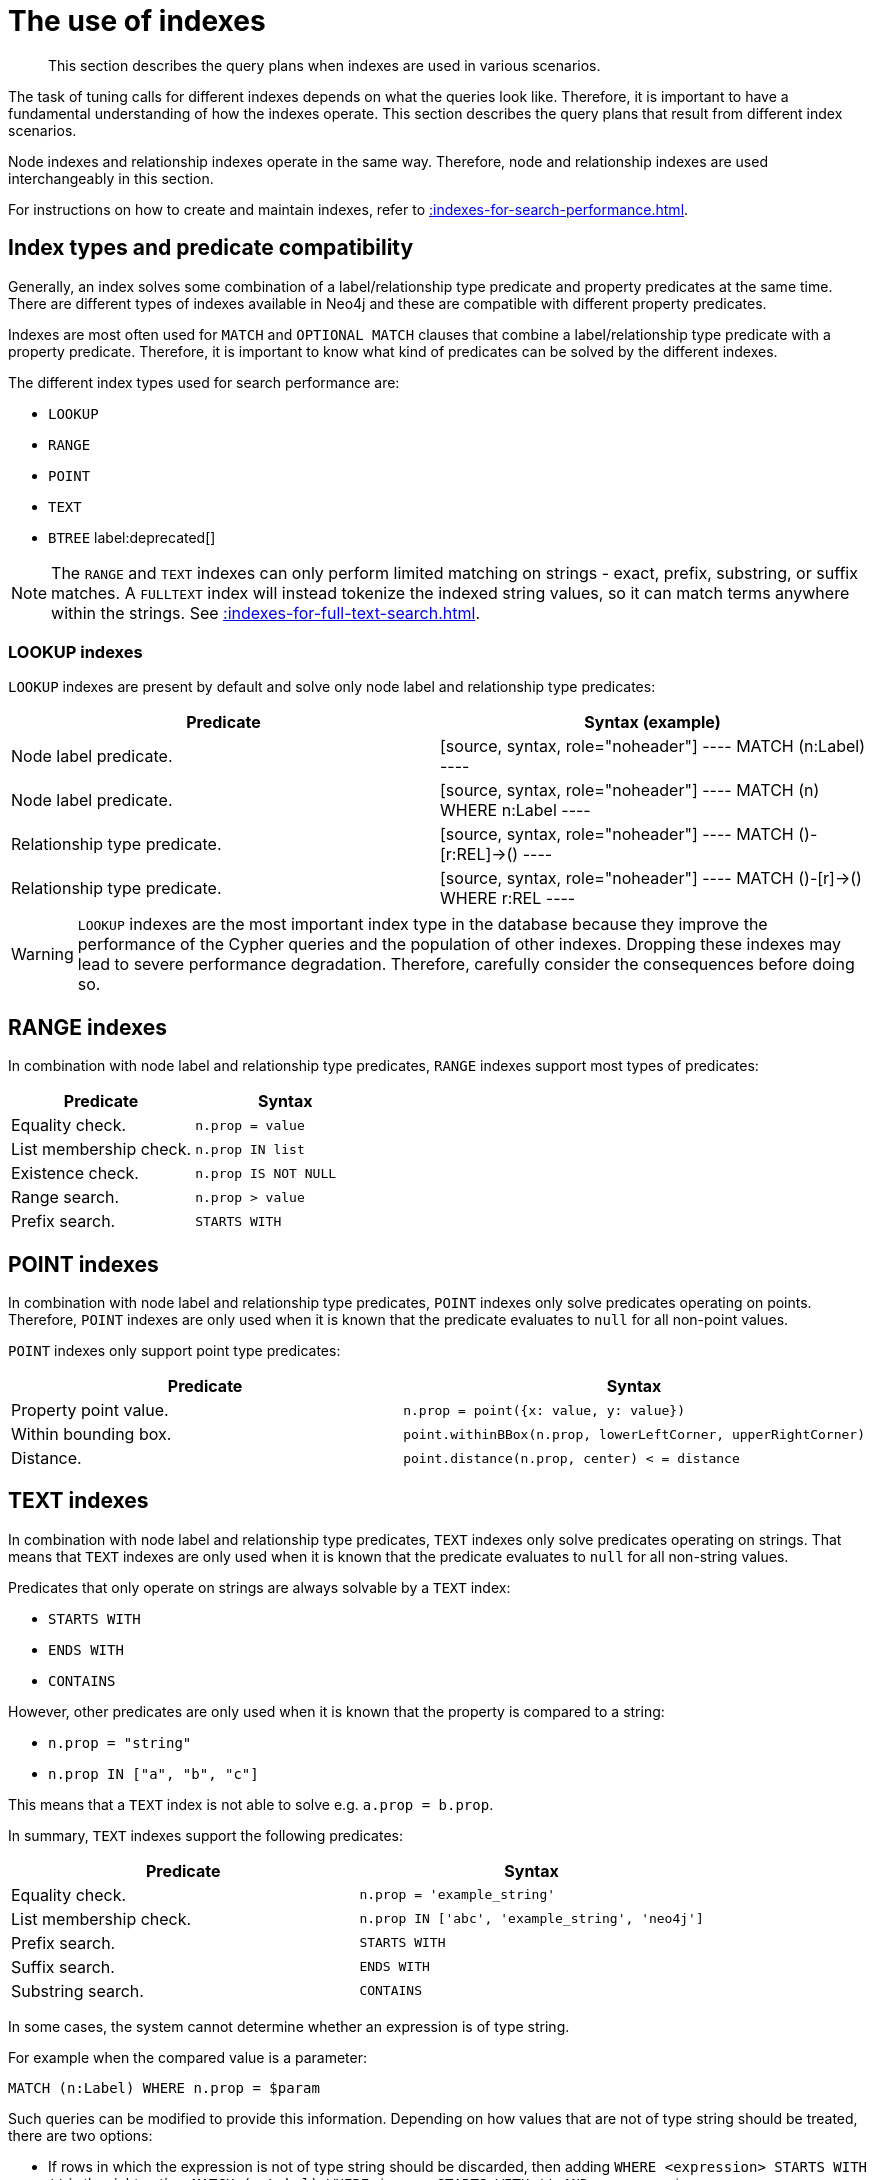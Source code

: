 :description: The query plans when indexes are used in various scenarios.

[[query-tuning-indexes]]
= The use of indexes

[abstract]
--
This section describes the query plans when indexes are used in various scenarios.
--

The task of tuning calls for different indexes depends on what the queries look like.
Therefore, it is important to have a fundamental understanding of how the indexes operate.
This section describes the query plans that result from different index scenarios.

Node indexes and relationship indexes operate in the same way.
Therefore, node and relationship indexes are used interchangeably in this section.

For instructions on how to create and maintain indexes, refer to xref::indexes-for-search-performance.adoc[].


== Index types and predicate compatibility

Generally, an index solves some combination of a label/relationship type predicate and property predicates at the same time.
There are different types of indexes available in Neo4j and these are compatible with different property predicates.

Indexes are most often used for `MATCH` and `OPTIONAL MATCH` clauses that combine a label/relationship type predicate with a property predicate.
Therefore, it is important to know what kind of predicates can be solved by the different indexes.

The different index types used for search performance are:

* `LOOKUP`
* `RANGE`
* `POINT`
* `TEXT`
* `BTREE` label:deprecated[]

[NOTE]
====
The `RANGE` and `TEXT` indexes can only perform limited matching on strings - exact, prefix, substring, or suffix matches.
A `FULLTEXT` index will instead tokenize the indexed string values, so it can match terms anywhere within the strings.
See xref::indexes-for-full-text-search.adoc[].
====


=== LOOKUP indexes

`LOOKUP` indexes are present by default and solve only node label and relationship type predicates:

[cols="2", options="header"]
|===
| Predicate | Syntax (example)

| Node label predicate.
|
[source, syntax, role="noheader"]
----
MATCH (n:Label)
----

| Node label predicate.
|
[source, syntax, role="noheader"]
----
MATCH (n)
WHERE n:Label
----

| Relationship type predicate.
|
[source, syntax, role="noheader"]
----
MATCH ()-[r:REL]->()
----

| Relationship type predicate.
|
[source, syntax, role="noheader"]
----
MATCH ()-[r]->()
WHERE r:REL
----

|===

[WARNING]
====
`LOOKUP` indexes are the most important index type in the database because they improve the performance of the Cypher queries and the population of other indexes.
Dropping these indexes may lead to severe performance degradation.
Therefore, carefully consider the consequences before doing so.
====


== RANGE indexes

In combination with node label and relationship type predicates, `RANGE` indexes support most types of predicates:

[cols="2", options="header"]
|===

| Predicate | Syntax

| Equality check.
a|
[source, syntax, role="noheader"]
----
n.prop = value
----

| List membership check.
a|
[source, syntax, role="noheader"]
----
n.prop IN list
----

| Existence check.
a|
[source, syntax, role="noheader"]
----
n.prop IS NOT NULL
----

| Range search.
a|
[source, syntax, role="noheader"]
----
n.prop > value
----

| Prefix search.
a|
[source, syntax, role="noheader"]
----
STARTS WITH
----

|===


== POINT indexes

In combination with node label and relationship type predicates, `POINT` indexes only solve predicates operating on points.
Therefore, `POINT` indexes are only used when it is known that the predicate evaluates to `null` for all non-point values.

`POINT` indexes only support point type predicates:

[cols="2", options="header"]
|===
| Predicate | Syntax

| Property point value.
a|
[source, syntax, role="noheader"]
----
n.prop = point({x: value, y: value})
----

| Within bounding box.
a|
[source, syntax, role="noheader"]
----
point.withinBBox(n.prop, lowerLeftCorner, upperRightCorner)
----

| Distance.
a|
[source, syntax, role="noheader"]
----
point.distance(n.prop, center) < = distance
----

|===


== TEXT indexes

In combination with node label and relationship type predicates, `TEXT` indexes only solve predicates operating on strings.
That means that `TEXT` indexes are only used when it is known that the predicate evaluates to `null` for all non-string values.

Predicates that only operate on strings are always solvable by a `TEXT` index:

* `STARTS WITH`
* `ENDS WITH`
* `CONTAINS`

However, other predicates are only used when it is known that the property is compared to a string:

* `n.prop = "string"`
* `n.prop IN ["a", "b", "c"]`

This means that a `TEXT` index is not able to solve e.g. `a.prop = b.prop`.

In summary, `TEXT` indexes support the following predicates:

[cols="2", options="header"]
|===
| Predicate | Syntax

| Equality check.
a|
[source, syntax, role="noheader"]
----
n.prop = 'example_string'
----

| List membership check.
a|
[source, syntax, role="noheader"]
----
n.prop IN ['abc', 'example_string', 'neo4j']
----

| Prefix search.
a|
[source, syntax, role="noheader"]
----
STARTS WITH
----

| Suffix search.
a|
[source, syntax, role="noheader"]
----
ENDS WITH
----

| Substring search.
a|
[source, syntax, role="noheader"]
----
CONTAINS
----

|===

In some cases, the system cannot determine whether an expression is of type string.

For example when the compared value is a parameter:
[source, cypher, role="noheader"]
----
MATCH (n:Label) WHERE n.prop = $param
----

Such queries can be modified to provide this information.
Depending on how values that are not of type string should be treated, there are two options:

* If rows in which the expression is not of type string should be discarded, then adding `WHERE <expression> STARTS WITH ''` is the right option:
`MATCH (n:Label) WHERE $param STARTS WITH '' AND n.prop = $param`
* If expressions which are not of type string should be converted to string, then wrapping these in `toString(<expression>)` is the right choice:
`MATCH (n:Label) WHERE n.prop = toString($param)`


== Index preference

When multiple indexes are available and able to solve a predicate, there is an order defined that decides which index to use.

It is defined as such:

* `TEXT` indexes are used over `RANGE` and `POINT` indexes for `CONTAINS` and `ENDS WITH`.
* `POINT` indexes are used over `RANGE` and `TEXT` indexes for distance and within a bounding box.
* `RANGE` indexes are preferred over `TEXT` and `POINT` indexes in all other cases.

`LOOKUP` indexes are not defined in this order since they never solve the same set of predicates as the other indexes.

*Examples:*

* xref::query-tuning/indexes.adoc#administration-indexes-node-label-lookup-index-example[]
* xref::query-tuning/indexes.adoc#administration-indexes-relationship-type-lookup-index-example[]
* xref::query-tuning/indexes.adoc#administration-indexes-node-range-index-example[]
* xref::query-tuning/indexes.adoc#administration-indexes-relationship-range-index-example[]
* xref::query-tuning/indexes.adoc#administration-indexes-node-text-index-example[]
* xref::query-tuning/indexes.adoc#administration-indexes-relationship-text-index-example[]
* xref::query-tuning/indexes.adoc#administration-indexes-multiple-available-index-types[]
* xref::query-tuning/indexes.adoc#administration-indexes-equality-check-using-where-single-property-index[]
* xref::query-tuning/indexes.adoc#administration-indexes-equality-check-using-where-composite-index[]
* xref::query-tuning/indexes.adoc#administration-indexes-range-comparisons-using-where-single-property-index[]
* xref::query-tuning/indexes.adoc#administration-indexes-range-comparisons-using-where-composite-index[]
* xref::query-tuning/indexes.adoc#administration-indexes-multiple-range-comparisons-using-where-single-property-index[]
* xref::query-tuning/indexes.adoc#administration-indexes-multiple-range-comparisons-using-where-composite-index[]
* xref::query-tuning/indexes.adoc#administration-indexes-list-membership-check-using-in-single-property-index[]
* xref::query-tuning/indexes.adoc#administration-indexes-list-membership-check-using-in-composite-index[]
* xref::query-tuning/indexes.adoc#administration-indexes-prefix-search-using-starts-with-single-property-index[]
* xref::query-tuning/indexes.adoc#administration-indexes-prefix-search-using-starts-with-composite-index[]
* xref::query-tuning/indexes.adoc#administration-indexes-suffix-search-using-ends-with-single-property-index[]
* xref::query-tuning/indexes.adoc#administration-indexes-suffix-search-using-ends-with-composite-index[]
* xref::query-tuning/indexes.adoc#administration-indexes-substring-search-using-contains-single-property-index[]
* xref::query-tuning/indexes.adoc#administration-indexes-substring-search-using-contains-composite-index[]
* xref::query-tuning/indexes.adoc#administration-indexes-existence-check-using-is-not-null-single-property-index[]
* xref::query-tuning/indexes.adoc#administration-indexes-existence-check-using-is-not-null-composite-index[]
* xref::query-tuning/indexes.adoc#administration-indexes-spatial-distance-searches-single-property-index[]
* xref::query-tuning/indexes.adoc#administration-indexes-spatial-bounding-box-searches-single-property-index[]


[discrete]
[[administration-indexes-node-label-lookup-index-example]]
=== Node label LOOKUP index example

In the example below, a node `LOOKUP` index is available.

////
CREATE LOOKUP INDEX node_label_lookup_index FOR (n) ON EACH labels(n)
////

.Query
[source, cypher]
----
MATCH (person:Person)
RETURN person
----

.Query Plan
[source, query plan, subs="attributes+", role="noheader"]
----
Planner COST

Runtime PIPELINED

Runtime version {neo4j-version-minor}

Batch size 128

+------------------+---------------+----------------+------+---------+----------------+------------------------+-----------+---------------------+
| Operator         | Details       | Estimated Rows | Rows | DB Hits | Memory (Bytes) | Page Cache Hits/Misses | Time (ms) | Pipeline            |
+------------------+---------------+----------------+------+---------+----------------+------------------------+-----------+---------------------+
| +ProduceResults  | person        |             42 |   42 |       0 |                |                        |           |                     |
| |                +---------------+----------------+------+---------+----------------+                        |           |                     |
| +NodeByLabelScan | person:Person |             42 |   42 |      43 |            120 |                    2/1 |     0.565 | Fused in Pipeline 0 |
+------------------+---------------+----------------+------+---------+----------------+------------------------+-----------+---------------------+

Total database accesses: 43, total allocated memory: 184
----


[discrete]
[[administration-indexes-relationship-type-lookup-index-example]]
=== Relationship type LOOKUP index example

In the example below, a relationship `LOOKUP` index is available.

////
CREATE LOOKUP INDEX rel_type_lookup_index FOR ()-[r]-() ON EACH type(r)
////

.Query
[source, cypher]
----
MATCH ()-[r:KNOWS]->()
RETURN r
----

.Query Plan
[source, query plan, subs="attributes+", role="noheader"]
----
Planner COST

Runtime PIPELINED

Runtime version {neo4j-version-minor}

Batch size 128

+-------------------------------+------------------------------+----------------+------+---------+----------------+------------------------+-----------+---------------------+
| Operator                      | Details                      | Estimated Rows | Rows | DB Hits | Memory (Bytes) | Page Cache Hits/Misses | Time (ms) | Pipeline            |
+-------------------------------+------------------------------+----------------+------+---------+----------------+------------------------+-----------+---------------------+
| +ProduceResults               | r                            |             22 |   22 |       0 |                |                        |           |                     |
| |                             +------------------------------+----------------+------+---------+----------------+                        |           |                     |
| +DirectedRelationshipTypeScan | (anon_0)-[r:KNOWS]->(anon_1) |             22 |   22 |      23 |            120 |                    3/1 |     0.915 | Fused in Pipeline 0 |
+-------------------------------+------------------------------+----------------+------+---------+----------------+------------------------+-----------+---------------------+

Total database accesses: 23, total allocated memory: 184
----


[discrete]
[[administration-indexes-node-range-index-example]]
=== Node RANGE index example

In the example below, a `Person(firstname)` node `RANGE` index is available.

////
CREATE RANGE INDEX node_range_index_name FOR (n:Person) ON (n.firstname)
////

.Query
[source,cypher]
----
MATCH (person:Person {firstname: 'Andy'})
RETURN person
----

.Query Plan
[source, query plan, subs="attributes+", role="noheader"]
----
Planner COST

Runtime PIPELINED

Runtime version {neo4j-version-minor}

Batch size 128

+-----------------+----------------------------------------------------------------------+----------------+------+---------+----------------+------------------------+-----------+---------------------+
| Operator        | Details                                                              | Estimated Rows | Rows | DB Hits | Memory (Bytes) | Page Cache Hits/Misses | Time (ms) | Pipeline            |
+-----------------+----------------------------------------------------------------------+----------------+------+---------+----------------+------------------------+-----------+---------------------+
| +ProduceResults | person                                                               |              1 |    1 |       0 |                |                        |           |                     |
| |               +----------------------------------------------------------------------+----------------+------+---------+----------------+                        |           |                     |
| +NodeIndexSeek  | RANGE INDEX person:Person(firstname) WHERE firstname = $autostring_0 |              1 |    1 |       2 |            120 |                    2/1 |     0.635 | Fused in Pipeline 0 |
+-----------------+----------------------------------------------------------------------+----------------+------+---------+----------------+------------------------+-----------+---------------------+

Total database accesses: 2, total allocated memory: 184
----


[discrete]
[[administration-indexes-relationship-btree-index-example]]
=== Relationship RANGE index

In this example, a `KNOWS(since)` relationship `RANGE` index is available.

////
CREATE RANGE INDEX rel_range_index_name FOR ()-[r:KNOWS]-() ON (r.since)
////

.Query
[source, cypher, indent=0]
----
MATCH (person)-[relationship:KNOWS {since: 1992}]->(friend)
RETURN person, friend
----

.Query Plan
[source, query plan, subs="attributes+", role="noheader"]
----
Planner COST

Runtime PIPELINED

Runtime version {neo4j-version-minor}

Batch size 128

+--------------------------------+-------------------------------------------------------------------------------------+----------------+------+---------+----------------+------------------------+-----------+---------------------+
| Operator                       | Details                                                                             | Estimated Rows | Rows | DB Hits | Memory (Bytes) | Page Cache Hits/Misses | Time (ms) | Pipeline            |
+--------------------------------+-------------------------------------------------------------------------------------+----------------+------+---------+----------------+------------------------+-----------+---------------------+
| +ProduceResults                | person, friend                                                                      |              1 |    1 |       0 |                |                        |           |                     |
| |                              +-------------------------------------------------------------------------------------+----------------+------+---------+----------------+                        |           |                     |
| +DirectedRelationshipIndexSeek | RANGE INDEX (person)-[relationship:KNOWS(since)]->(friend) WHERE since = $autoint_0 |              1 |    1 |       2 |            120 |                    2/1 |     0.413 | Fused in Pipeline 0 |
+--------------------------------+-------------------------------------------------------------------------------------+----------------+------+---------+----------------+------------------------+-----------+---------------------+

Total database accesses: 2, total allocated memory: 184
----

[discrete]
[[administration-indexes-node-text-index-example]]
=== Node TEXT index

In the example below, a `Person(surname)` node `TEXT` index is available.

.Query
[source, cypher, indent=0]
----
MATCH (person:Person {surname: 'Smith'})
RETURN person
----

.Query Plan
[source, query plan, subs="attributes+", role="noheader"]
----
Planner COST

Runtime PIPELINED

Runtime version {neo4j-version-minor}

Batch size 128

+-----------------+-----------------------------------------------------------------+----------------+------+---------+----------------+------------------------+-----------+---------------------+
| Operator        | Details                                                         | Estimated Rows | Rows | DB Hits | Memory (Bytes) | Page Cache Hits/Misses | Time (ms) | Pipeline            |
+-----------------+-----------------------------------------------------------------+----------------+------+---------+----------------+------------------------+-----------+---------------------+
| +ProduceResults | person                                                          |              1 |    1 |       0 |                |                        |           |                     |
| |               +-----------------------------------------------------------------+----------------+------+---------+----------------+                        |           |                     |
| +NodeIndexSeek  | TEXT INDEX person:Person(surname) WHERE surname = $autostring_0 |              1 |    1 |       2 |            120 |                    2/0 |     0.446 | Fused in Pipeline 0 |
+-----------------+-----------------------------------------------------------------+----------------+------+---------+----------------+------------------------+-----------+---------------------+

Total database accesses: 2, total allocated memory: 184
----


[discrete]
[[administration-indexes-relationship-text-index-example]]
=== Relationship TEXT index

In this example, a `KNOWS(lastMetLocation)` relationship `TEXT` index is available.

.Query
[source, cypher, indent=0]
----
MATCH (person)-[relationship:KNOWS {metIn: 'Malmo'} ]->(friend)
RETURN person, friend
----

.Query Plan
[source, query plan, subs="attributes+", role="noheader"]
----
Planner COST

Runtime PIPELINED

Runtime version {neo4j-version-minor}

Batch size 128

+--------------------------------+---------------------------------------------------------------------------------------+----------------+------+---------+----------------+------------------------+-----------+---------------------+
| Operator                       | Details                                                                               | Estimated Rows | Rows | DB Hits | Memory (Bytes) | Page Cache Hits/Misses | Time (ms) | Pipeline            |
+--------------------------------+---------------------------------------------------------------------------------------+----------------+------+---------+----------------+------------------------+-----------+---------------------+
| +ProduceResults                | person, friend                                                                        |              1 |    1 |       0 |                |                        |           |                     |
| |                              +---------------------------------------------------------------------------------------+----------------+------+---------+----------------+                        |           |                     |
| +DirectedRelationshipIndexSeek | TEXT INDEX (person)-[relationship:KNOWS(metIn)]->(friend) WHERE metIn = $autostring_0 |              1 |    1 |       2 |            120 |                    2/0 |     0.691 | Fused in Pipeline 0 |
+--------------------------------+---------------------------------------------------------------------------------------+----------------+------+---------+----------------+------------------------+-----------+---------------------+

Total database accesses: 2, total allocated memory: 184
----


[discrete]
[[administration-indexes-multiple-available-index-types]]
=== Multiple available index types

In the example below, both a `Person(middlename)` node `TEXT` index and a `Person(middlename)` node `RANGE` index are available.
The `RANGE` node index is chosen.

.Query
[source, cypher, indent=0]
----
MATCH (person:Person {middlename: 'Ron'})
RETURN person
----

.Query Plan
[source, query plan, subs="attributes+", role="noheader"]
----
Planner COST

Runtime PIPELINED

Runtime version {neo4j-version-minor}

Batch size 128

+-----------------+------------------------------------------------------------------------+----------------+------+---------+----------------+------------------------+-----------+---------------------+
| Operator        | Details                                                                | Estimated Rows | Rows | DB Hits | Memory (Bytes) | Page Cache Hits/Misses | Time (ms) | Pipeline            |
+-----------------+------------------------------------------------------------------------+----------------+------+---------+----------------+------------------------+-----------+---------------------+
| +ProduceResults | person                                                                 |              1 |    1 |       0 |                |                        |           |                     |
| |               +------------------------------------------------------------------------+----------------+------+---------+----------------+                        |           |                     |
| +NodeIndexSeek  | RANGE INDEX person:Person(middlename) WHERE middlename = $autostring_0 |              1 |    1 |       2 |            120 |                    2/1 |     0.423 | Fused in Pipeline 0 |
+-----------------+------------------------------------------------------------------------+----------------+------+---------+----------------+------------------------+-----------+---------------------+

Total database accesses: 2, total allocated memory: 184
----


[discrete]
[[administration-indexes-equality-check-using-where-single-property-index]]
=== Equality check using `WHERE` (single-property index)

A query containing equality comparisons of a single indexed property in the `WHERE` clause is backed automatically by the index.
It is also possible for a query with multiple `OR` predicates to use multiple indexes, if indexes exist on the properties.
For example, if indexes exist on both `:Label(p1)` and `:Label(p2)`, `MATCH (n:Label) WHERE n.p1 = 1 OR n.p2 = 2 RETURN n` will use both indexes.


.Query
[source, query plan, subs="attributes+", role="noheader"]
----
MATCH (person:Person)
WHERE person.firstname = 'Andy'
RETURN person
----

.Query Plan
[source, query plan, subs="attributes+", role="noheader"]
----
Planner COST

Runtime PIPELINED

Runtime version {neo4j-version-minor}

Batch size 128

+-----------------+----------------------------------------------------------------------+----------------+------+---------+----------------+------------------------+-----------+---------------------+
| Operator        | Details                                                              | Estimated Rows | Rows | DB Hits | Memory (Bytes) | Page Cache Hits/Misses | Time (ms) | Pipeline            |
+-----------------+----------------------------------------------------------------------+----------------+------+---------+----------------+------------------------+-----------+---------------------+
| +ProduceResults | person                                                               |              1 |    1 |       0 |                |                        |           |                     |
| |               +----------------------------------------------------------------------+----------------+------+---------+----------------+                        |           |                     |
| +NodeIndexSeek  | RANGE INDEX person:Person(firstname) WHERE firstname = $autostring_0 |              1 |    1 |       2 |            120 |                    2/1 |     0.292 | Fused in Pipeline 0 |
+-----------------+----------------------------------------------------------------------+----------------+------+---------+----------------+------------------------+-----------+---------------------+

Total database accesses: 2, total allocated memory: 184
----


[discrete]
[[administration-indexes-equality-check-using-where-composite-index]]
=== Equality check using `WHERE` (composite index)

A query containing equality comparisons for all the properties of a composite index will automatically be backed by the same index.
However, the query does not need to have equality on all properties.
It can have ranges and existence predicates as well.
But in these cases rewrites might happen depending on which properties have which predicates, see xref::indexes-for-search-performance.adoc#administration-indexes-single-vs-composite-index[composite index limitations].

////
CREATE RANGE INDEX node_index_name FOR (n:Person) ON (n.age, n.country)
CREATE (p0:`Person` {`age`:35, `country`:"UK", `firstname`:"John", `highScore`:54321, `middlename`:"Ron", `name`:"john", `surname`:"Smith"})
////

.Query
[source, cypher, indent=0]
----
MATCH (n:Person)
WHERE n.age = 35 AND n.country = 'UK'
RETURN n
----

However, the query `MATCH (n:Person) WHERE n.age = 35 RETURN n` will not be backed by the composite index, as the query does not contain a predicate on the `country` property.
It will only be backed by an index on the `Person` label and `age` property defined thus: `:Person(age)`; i.e. a single-property index.

// TODO: this should output a query plan

////
.Result
[source, result, role="noheader"]
----
+------------------------------------------------------------------------------------------------------------+
| n                                                                                                          |
+------------------------------------------------------------------------------------------------------------+
| Node[0]{country:"UK",highScore:54321,firstname:"John",surname:"Smith",name:"john",middlename:"Ron",age:35} |
+------------------------------------------------------------------------------------------------------------+
1 row
----
////

[discrete]
[[administration-indexes-range-comparisons-using-where-single-property-index]]
=== Range comparisons using `WHERE` (single-property index)

Single-property indexes are also automatically used for inequality (range) comparisons of an indexed property in the `WHERE` clause.

.Query
[source, cypher, indent=0]
----
MATCH (friend)<-[r:KNOWS]-(person)
WHERE r.since < 2011
RETURN friend, person
----

.Query Plan
[source, query plan, subs="attributes+", role="noheader"]
----
Planner COST

Runtime PIPELINED

Runtime version {neo4j-version-minor}

Batch size 128

+---------------------------------------+--------------------------------------------------------------------------+----------------+------+---------+----------------+------------------------+-----------+---------------------+
| Operator                              | Details                                                                  | Estimated Rows | Rows | DB Hits | Memory (Bytes) | Page Cache Hits/Misses | Time (ms) | Pipeline            |
+---------------------------------------+--------------------------------------------------------------------------+----------------+------+---------+----------------+------------------------+-----------+---------------------+
| +ProduceResults                       | friend, person                                                           |              1 |    1 |       0 |                |                        |           |                     |
| |                                     +--------------------------------------------------------------------------+----------------+------+---------+----------------+                        |           |                     |
| +DirectedRelationshipIndexSeekByRange | RANGE INDEX (person)-[r:KNOWS(since)]->(friend) WHERE since < $autoint_0 |              1 |    1 |       2 |            120 |                    2/1 |     0.943 | Fused in Pipeline 0 |
+---------------------------------------+--------------------------------------------------------------------------+----------------+------+---------+----------------+------------------------+-----------+---------------------+

Total database accesses: 2, total allocated memory: 184
----


[discrete]
[[administration-indexes-range-comparisons-using-where-composite-index]]
=== Range comparisons using `WHERE` (composite index)

Composite indexes are also automatically used for inequality (range) comparisons of indexed properties in the `WHERE` clause.
Equality or list membership check predicates may precede the range predicate.
However, predicates after the range predicate may be rewritten as an existence check predicate and a filter as described in xref::indexes-for-search-performance.adoc#administration-indexes-single-vs-composite-index[composite index limitations].

.Query
[source, cypher, indent=0]
----
MATCH ()-[r:KNOWS]-()
WHERE r.since < 2011 AND r.lastMet > 2019
RETURN r.since
----

.Query Plan
[source, query plan, subs="attributes+", role="noheader"]
----
Planner COST

Runtime PIPELINED

Runtime version {neo4j-version-minor}

Batch size 128

+----------------------------------+-----------------------------------------------------------------------------------------------------+----------------+------+---------+----------------+------------------------+-----------+---------------------+
| Operator                         | Details                                                                                             | Estimated Rows | Rows | DB Hits | Memory (Bytes) | Page Cache Hits/Misses | Time (ms) | Pipeline            |
+----------------------------------+-----------------------------------------------------------------------------------------------------+----------------+------+---------+----------------+------------------------+-----------+---------------------+
| +ProduceResults                  | `r.since`                                                                                           |              2 |    2 |       0 |                |                        |           |                     |
| |                                +-----------------------------------------------------------------------------------------------------+----------------+------+---------+----------------+                        |           |                     |
| +Projection                      | cache[r.since] AS `r.since`                                                                         |              2 |    2 |       0 |                |                        |           |                     |
| |                                +-----------------------------------------------------------------------------------------------------+----------------+------+---------+----------------+                        |           |                     |
| +Filter                          | cache[r.lastMet] > $autoint_1                                                                       |              2 |    2 |       0 |                |                        |           |                     |
| |                                +-----------------------------------------------------------------------------------------------------+----------------+------+---------+----------------+                        |           |                     |
| +UndirectedRelationshipIndexSeek | RANGE INDEX (anon_0)-[r:KNOWS(since, lastMet)]-(anon_1) WHERE since < $autoint_0 AND lastMet IS NOT |              2 |    2 |       2 |            120 |                    1/1 |     0.525 | Fused in Pipeline 0 |
|                                  | NULL, cache[r.since], cache[r.lastMet]                                                              |                |      |         |                |                        |           |                     |
+----------------------------------+-----------------------------------------------------------------------------------------------------+----------------+------+---------+----------------+------------------------+-----------+---------------------+

Total database accesses: 2, total allocated memory: 184
----


[discrete]
[[administration-indexes-multiple-range-comparisons-using-where-single-property-index]]
=== Multiple range comparisons using `WHERE` (single-property index)

When the `WHERE` clause contains multiple inequality (range) comparisons for the same property, these can be combined in a single index range seek.

.Query
[source, cypher, indent=0]
----
MATCH (person:Person)
WHERE 10000 < person.highScore < 20000
RETURN person
----

.Query Plan
[source, query plan, subs="attributes+", role="noheader"]
----
Planner COST

Runtime PIPELINED

Runtime version {neo4j-version-minor}

Batch size 128

+-----------------------+----------------------------------------------------------------------------------------------+----------------+------+---------+----------------+------------------------+-----------+---------------------+
| Operator              | Details                                                                                      | Estimated Rows | Rows | DB Hits | Memory (Bytes) | Page Cache Hits/Misses | Time (ms) | Pipeline            |
+-----------------------+----------------------------------------------------------------------------------------------+----------------+------+---------+----------------+------------------------+-----------+---------------------+
| +ProduceResults       | person                                                                                       |              1 |    1 |       0 |                |                        |           |                     |
| |                     +----------------------------------------------------------------------------------------------+----------------+------+---------+----------------+                        |           |                     |
| +NodeIndexSeekByRange | RANGE INDEX person:Person(highScore) WHERE highScore > $autoint_0 AND highScore < $autoint_1 |              1 |    1 |       2 |            120 |                    2/1 |     0.286 | Fused in Pipeline 0 |
+-----------------------+----------------------------------------------------------------------------------------------+----------------+------+---------+----------------+------------------------+-----------+---------------------+

Total database accesses: 2, total allocated memory: 184
----


[discrete]
[[administration-indexes-multiple-range-comparisons-using-where-composite-index]]
=== Multiple range comparisons using `WHERE` (composite index)

When the `WHERE` clause contains multiple inequality (range) comparisons for the same property, these can be combined in a single index range seek.
That single range seek created in the following query will then use the composite index `Person(highScore, name)` if it exists.

////
CREATE INDEX
FOR (p:Person) ON (p.highScore, p.name)

CREATE (:Person)
////

.Query
[source, cypher, indent=0]
----
MATCH (person:Person)
WHERE 10000 < person.highScore < 20000 AND person.name IS NOT NULL
RETURN person
----


.Query Plan
[source, query plan, subs="attributes+", role="noheader"]
----
Planner COST

Runtime PIPELINED

Runtime version {neo4j-version-minor}

Batch size 128

+-----------------+------------------------------------------------------------------------------------------------------+----------------+------+---------+----------------+------------------------+-----------+---------------------+
| Operator        | Details                                                                                              | Estimated Rows | Rows | DB Hits | Memory (Bytes) | Page Cache Hits/Misses | Time (ms) | Pipeline            |
+-----------------+------------------------------------------------------------------------------------------------------+----------------+------+---------+----------------+------------------------+-----------+---------------------+
| +ProduceResults | person                                                                                               |              1 |    1 |       0 |                |                        |           |                     |
| |               +------------------------------------------------------------------------------------------------------+----------------+------+---------+----------------+                        |           |                     |
| +NodeIndexSeek  | RANGE INDEX person:Person(highScore, name) WHERE highScore > $autoint_0 AND highScore < $autoint_1 A |              1 |    1 |       2 |            120 |                    2/1 |     4.498 | Fused in Pipeline 0 |
|                 | ND name IS NOT NULL                                                                                  |                |      |         |                |                        |           |                     |
+-----------------+------------------------------------------------------------------------------------------------------+----------------+------+---------+----------------+------------------------+-----------+---------------------+

Total database accesses: 2, total allocated memory: 184
----


[discrete]
[[administration-indexes-list-membership-check-using-in-single-property-index]]
=== List membership check using `IN` (single-property index)

The `IN` predicate on `r.since` in the following query will use the single-property index `KNOWS(lastMetIn)` if it exists.

.Query
[source, cypher, indent=0]
----
MATCH (person)-[r:KNOWS]->(friend)
WHERE r.lastMetIn IN ['Malmo', 'Stockholm']
RETURN person, friend
----

.Query Plan
[source, query plan, subs="attributes+", role="noheader"]
----
Planner COST

Runtime PIPELINED

Runtime version {neo4j-version-minor}

Batch size 128

+--------------------------------+------------------------------------------------------------------------------------+----------------+------+---------+----------------+------------------------+-----------+---------------------+
| Operator                       | Details                                                                            | Estimated Rows | Rows | DB Hits | Memory (Bytes) | Page Cache Hits/Misses | Time (ms) | Pipeline            |
+--------------------------------+------------------------------------------------------------------------------------+----------------+------+---------+----------------+------------------------+-----------+---------------------+
| +ProduceResults                | person, friend                                                                     |              1 |    1 |       0 |                |                        |           |                     |
| |                              +------------------------------------------------------------------------------------+----------------+------+---------+----------------+                        |           |                     |
| +DirectedRelationshipIndexSeek | RANGE INDEX (person)-[r:KNOWS(lastMetIn)]->(friend) WHERE lastMetIn IN $autolist_0 |              1 |    1 |       3 |            120 |                    3/1 |     0.614 | Fused in Pipeline 0 |
+--------------------------------+------------------------------------------------------------------------------------+----------------+------+---------+----------------+------------------------+-----------+---------------------+

Total database accesses: 3, total allocated memory: 184
----


[discrete]
[[administration-indexes-list-membership-check-using-in-composite-index]]
=== List membership check using `IN` (composite index)

The `IN` predicates on `r.since` and `r.lastMet` in the following query will use the composite index `KNOWS(since, lastMet)` if it exists.

.Query
[source, cypher, indent=0]
----
MATCH (person)-[r:KNOWS]->(friend)
WHERE r.since IN [1992, 2017] AND r.lastMet IN [2002, 2021]
RETURN person, friend
----

.Query Plan
[source, query plan, subs="attributes+", role="noheader"]
----
Planner COST

Runtime PIPELINED

Runtime version {neo4j-version-minor}

Batch size 128

+--------------------------------+------------------------------------------------------------------------------------------------------+----------------+------+---------+----------------+------------------------+-----------+---------------------+
| Operator                       | Details                                                                                              | Estimated Rows | Rows | DB Hits | Memory (Bytes) | Page Cache Hits/Misses | Time (ms) | Pipeline            |
+--------------------------------+------------------------------------------------------------------------------------------------------+----------------+------+---------+----------------+------------------------+-----------+---------------------+
| +ProduceResults                | person, friend                                                                                       |              1 |    1 |       0 |                |                        |           |                     |
| |                              +------------------------------------------------------------------------------------------------------+----------------+------+---------+----------------+                        |           |                     |
| +DirectedRelationshipIndexSeek | RANGE INDEX (person)-[r:KNOWS(since, lastMet)]->(friend) WHERE since IN $autolist_0 AND lastMet IN $ |              1 |    1 |       5 |            120 |                    5/1 |     1.864 | Fused in Pipeline 0 |
|                                | autolist_1                                                                                           |                |      |         |                |                        |           |                     |
+--------------------------------+------------------------------------------------------------------------------------------------------+----------------+------+---------+----------------+------------------------+-----------+---------------------+

Total database accesses: 5, total allocated memory: 184
----


[discrete]
[[administration-indexes-prefix-search-using-starts-with-single-property-index]]
=== Prefix search using `STARTS WITH` (single-property index)

The `STARTS WITH` predicate on `person.firstname` in the following query will use the `Person(firstname)` index, if it exists.

.Query
[source, cypher, indent=0]
----
MATCH (person:Person)
WHERE person.firstname STARTS WITH 'And'
RETURN person
----

.Query Plan
[source, query plan, subs="attributes+", role="noheader"]
----
Planner COST

Runtime PIPELINED

Runtime version {neo4j-version-minor}

Batch size 128

+-----------------------+--------------------------------------------------------------------------------+----------------+------+---------+----------------+------------------------+-----------+---------------------+
| Operator              | Details                                                                        | Estimated Rows | Rows | DB Hits | Memory (Bytes) | Page Cache Hits/Misses | Time (ms) | Pipeline            |
+-----------------------+--------------------------------------------------------------------------------+----------------+------+---------+----------------+------------------------+-----------+---------------------+
| +ProduceResults       | person                                                                         |              2 |    1 |       0 |                |                        |           |                     |
| |                     +--------------------------------------------------------------------------------+----------------+------+---------+----------------+                        |           |                     |
| +NodeIndexSeekByRange | RANGE INDEX person:Person(firstname) WHERE firstname STARTS WITH $autostring_0 |              2 |    1 |       2 |            120 |                    3/0 |     0.387 | Fused in Pipeline 0 |
+-----------------------+--------------------------------------------------------------------------------+----------------+------+---------+----------------+------------------------+-----------+---------------------+

Total database accesses: 2, total allocated memory: 184
----


[discrete]
[[administration-indexes-prefix-search-using-starts-with-composite-index]]
=== Prefix search using `STARTS WITH` (composite index)

The `STARTS WITH` predicate on `person.firstname` in the following query will use the `Person(firstname,surname)` index, if it exists.
Any (non-existence check) predicate on `person.surname` will be rewritten as existence check with a filter.
However, if the predicate on `person.firstname` is a equality check then a `STARTS WITH` on `person.surname` would also use the index (without rewrites).
More information about how the rewriting works can be found in xref::indexes-for-search-performance.adoc#administration-indexes-single-vs-composite-index[composite index limitations].

.Query
[source, cypher, indent=0]
----
MATCH (person:Person)
WHERE person.firstname STARTS WITH 'And' AND person.surname IS NOT NULL
RETURN person
----

.Query Plan
[source, query plan, subs="attributes+", role="noheader"]
----
Planner COST

Runtime PIPELINED

Runtime version {neo4j-version-minor}

Batch size 128

+-----------------+-----------------------------------------------------------------------------------------------------+----------------+------+---------+----------------+------------------------+-----------+---------------------+
| Operator        | Details                                                                                             | Estimated Rows | Rows | DB Hits | Memory (Bytes) | Page Cache Hits/Misses | Time (ms) | Pipeline            |
+-----------------+-----------------------------------------------------------------------------------------------------+----------------+------+---------+----------------+------------------------+-----------+---------------------+
| +ProduceResults | person                                                                                              |              1 |    1 |       0 |                |                        |           |                     |
| |               +-----------------------------------------------------------------------------------------------------+----------------+------+---------+----------------+                        |           |                     |
| +NodeIndexSeek  | RANGE INDEX person:Person(firstname, surname) WHERE firstname STARTS WITH $autostring_0 AND surname |              1 |    1 |       2 |            120 |                    3/0 |     0.534 | Fused in Pipeline 0 |
|                 | IS NOT NULL                                                                                         |                |      |         |                |                        |           |                     |
+-----------------+-----------------------------------------------------------------------------------------------------+----------------+------+---------+----------------+------------------------+-----------+---------------------+

Total database accesses: 2, total allocated memory: 184
----


[discrete]
[[administration-indexes-suffix-search-using-ends-with-single-property-index]]
=== Suffix search using `ENDS WITH` (single-property index)

The `ENDS WITH` predicate on `r.metIn` in the following query uses the `KNOWS(metIn)` index, if it exists.
Text indexes are optimized for `CONTAINS` and `ENDS WITH` and they are the only indexes that can solve those predicates.

////
CREATE TEXT INDEX FOR ()-[r:KNOWS]-() ON (r.metIn)
////

.Query
[source, cypher, indent=0]
----
MATCH (person)-[r:KNOWS]->(friend)
WHERE r.metIn ENDS WITH 'mo'
RETURN person, friend
----

// TODO: this should output a query plan

////
.Query Plan
[source, query plan, role="noheader"]
----
+-------------------------+
| person     | friend     |
+-------------------------+
| Node[82]{} | Node[83]{} |
+-------------------------+
1 row
----
////

Text indexes only index String values and therefore do not find other values.


[discrete]
[[administration-indexes-suffix-search-using-ends-with-composite-index]]
=== Suffix search using `ENDS WITH` (composite index)

The `ENDS WITH` predicate on `r.metIn` in the following query uses the `KNOWS(metIn, lastMetIn)` index, if it exists.
However, it is rewritten as existence check and a filter due to the index not supporting actual suffix searches for composite indexes, this is still faster than not using an index in the first place.
Any (non-existence check) predicate on `KNOWS.lastMetIn` is also rewritten as existence check with a filter.
More information about how the rewriting works can be found in xref::indexes-for-search-performance.adoc#administration-indexes-single-vs-composite-index[composite index limitations].

////

////

.Query
[source, cypher, indent=0]
----
MATCH (person)-[r:KNOWS]->(friend)
WHERE r.metIn ENDS WITH 'mo' AND r.lastMetIn IS NOT NULL
RETURN person, friend
----

.Query Plan
[source, query plan, subs="attributes+", role="noheader"]
----
Planner COST

Runtime PIPELINED

Runtime version {neo4j-version-minor}

Batch size 128

+--------------------------------+-----------------------------------------------------------------------------------------------------+----------------+------+---------+----------------+------------------------+-----------+---------------------+
| Operator                       | Details                                                                                             | Estimated Rows | Rows | DB Hits | Memory (Bytes) | Page Cache Hits/Misses | Time (ms) | Pipeline            |
+--------------------------------+-----------------------------------------------------------------------------------------------------+----------------+------+---------+----------------+------------------------+-----------+---------------------+
| +ProduceResults                | person, friend                                                                                      |              0 |    1 |       0 |                |                        |           |                     |
| |                              +-----------------------------------------------------------------------------------------------------+----------------+------+---------+----------------+                        |           |                     |
| +Filter                        | cache[r.metIn] ENDS WITH $autostring_0                                                              |              0 |    1 |       0 |                |                        |           |                     |
| |                              +-----------------------------------------------------------------------------------------------------+----------------+------+---------+----------------+                        |           |                     |
| +DirectedRelationshipIndexScan | RANGE INDEX (person)-[r:KNOWS(metIn, lastMetIn)]->(friend) WHERE metIn IS NOT NULL AND lastMetIn IS |              1 |    1 |       2 |            120 |                    2/1 |     0.317 | Fused in Pipeline 0 |
|                                | NOT NULL, cache[r.metIn]                                                                            |                |      |         |                |                        |           |                     |
+--------------------------------+-----------------------------------------------------------------------------------------------------+----------------+------+---------+----------------+------------------------+-----------+---------------------+

Total database accesses: 2, total allocated memory: 184
----


[discrete]
[[administration-indexes-substring-search-using-contains-single-property-index]]
=== Substring search using `CONTAINS` (single-property index)

The `CONTAINS` predicate on `person.firstname` in the following query will use the `Person(firstname)` index, if it exists.
Text indexes are optimized for `CONTAINS` and `ENDS WITH` and they are the only indexes that can solve those predicates.
Composite indexes are currently not able to support `CONTAINS`.

.Query
[source, cypher, indent=0]
----
MATCH (person:Person)
WHERE person.firstname CONTAINS 'h'
RETURN person
----

// TODO: this should output a query plan

////
.Query Plan
[source, query plan, role="noheader"]
----
+------------------------------------------------------------------------------------------------------------+
| person                                                                                                     |
+------------------------------------------------------------------------------------------------------------+
| Node[0]{country:"UK",highScore:54321,firstname:"John",surname:"Smith",name:"john",middlename:"Ron",age:35} |
+------------------------------------------------------------------------------------------------------------+
1 row
----
////

Text indexes only index String values and therefore do not find other values.


[discrete]
[[administration-indexes-substring-search-using-contains-composite-index]]
=== Substring search using `CONTAINS` (composite index)

The `CONTAINS` predicate on `person.country` in the following query will use the `Person(country,age)` index, if it exists.
However, it will be rewritten as existence check and a filter due to the index not supporting actual suffix searches for composite indexes, this is still faster than not using an index in the first place.
Any (non-existence check) predicate on `person.age` will also be rewritten as existence check with a filter.
More information about how the rewriting works can be found in xref::indexes-for-search-performance.adoc#administration-indexes-single-vs-composite-index[composite index limitations].

.Query
[source, cypher, indent=0]
----
MATCH (person:Person)
WHERE person.country CONTAINS '300' AND person.age IS NOT NULL
RETURN person
----

.Query Plan
[source, query plan, subs="attributes+", role="noheader"]
----
Planner COST

Runtime PIPELINED

Runtime version {neo4j-version-minor}

Batch size 128

+-----------------+------------------------------------------------------------------------------------------------------+----------------+------+---------+----------------+------------------------+-----------+---------------------+
| Operator        | Details                                                                                              | Estimated Rows | Rows | DB Hits | Memory (Bytes) | Page Cache Hits/Misses | Time (ms) | Pipeline            |
+-----------------+------------------------------------------------------------------------------------------------------+----------------+------+---------+----------------+------------------------+-----------+---------------------+
| +ProduceResults | person                                                                                               |             15 |    1 |       0 |                |                        |           |                     |
| |               +------------------------------------------------------------------------------------------------------+----------------+------+---------+----------------+                        |           |                     |
| +Filter         | cache[person.country] CONTAINS $autostring_0                                                         |             15 |    1 |       0 |                |                        |           |                     |
| |               +------------------------------------------------------------------------------------------------------+----------------+------+---------+----------------+                        |           |                     |
| +NodeIndexScan  | RANGE INDEX person:Person(country, age) WHERE country IS NOT NULL AND age IS NOT NULL, cache[person. |            303 |  303 |     304 |            120 |                    5/0 |     2.309 | Fused in Pipeline 0 |
|                 | country]                                                                                             |                |      |         |                |                        |           |                     |
+-----------------+------------------------------------------------------------------------------------------------------+----------------+------+---------+----------------+------------------------+-----------+---------------------+

Total database accesses: 304, total allocated memory: 184
----


[discrete]
[[administration-indexes-existence-check-using-is-not-null-single-property-index]]
=== Existence check using `IS NOT NULL` (single-property index)

The `r.since IS NOT NULL` predicate in the following query uses the `KNOWS(since)` index, if it exists.

.Query
[source, cypher, indent=0]
----
MATCH (person)-[r:KNOWS]->(friend)
WHERE r.since IS NOT NULL
RETURN person, friend
----

.Query Plan
[source, query plan, subs="attributes+", role="noheader"]
----
Planner COST

Runtime PIPELINED

Runtime version {neo4j-version-minor}

Batch size 128

+--------------------------------+-------------------------------------------------------------------------+----------------+------+---------+----------------+------------------------+-----------+---------------------+
| Operator                       | Details                                                                 | Estimated Rows | Rows | DB Hits | Memory (Bytes) | Page Cache Hits/Misses | Time (ms) | Pipeline            |
+--------------------------------+-------------------------------------------------------------------------+----------------+------+---------+----------------+------------------------+-----------+---------------------+
| +ProduceResults                | person, friend                                                          |              1 |    1 |       0 |                |                        |           |                     |
| |                              +-------------------------------------------------------------------------+----------------+------+---------+----------------+                        |           |                     |
| +DirectedRelationshipIndexScan | RANGE INDEX (person)-[r:KNOWS(since)]->(friend) WHERE since IS NOT NULL |              1 |    1 |       2 |            120 |                    2/1 |     1.046 | Fused in Pipeline 0 |
+--------------------------------+-------------------------------------------------------------------------+----------------+------+---------+----------------+------------------------+-----------+---------------------+

Total database accesses: 2, total allocated memory: 184
----


[discrete]
[[administration-indexes-existence-check-using-is-not-null-composite-index]]
=== Existence check using `IS NOT NULL` (composite index)

The `p.firstname IS NOT NULL` and `p.surname IS NOT NULL` predicates in the following query will use the `Person(firstname,surname)` index, if it exists.
Any (non-existence check) predicate on `person.surname` will be rewritten as existence check with a filter.

.Query
[source, cypher, indent=0]
----
MATCH (p:Person)
WHERE p.firstname IS NOT NULL AND p.surname IS NOT NULL
RETURN p
----

.Query Plan
[source, query plan, subs="attributes+", role="noheader"]
----
Planner COST

Runtime PIPELINED

Runtime version {neo4j-version-minor}

Batch size 128

+-----------------+----------------------------------------------------------------------------------------------+----------------+------+---------+----------------+------------------------+-----------+---------------------+
| Operator        | Details                                                                                      | Estimated Rows | Rows | DB Hits | Memory (Bytes) | Page Cache Hits/Misses | Time (ms) | Pipeline            |
+-----------------+----------------------------------------------------------------------------------------------+----------------+------+---------+----------------+------------------------+-----------+---------------------+
| +ProduceResults | p                                                                                            |              1 |    2 |       0 |                |                        |           |                     |
| |               +----------------------------------------------------------------------------------------------+----------------+------+---------+----------------+                        |           |                     |
| +NodeIndexScan  | RANGE INDEX p:Person(firstname, surname) WHERE firstname IS NOT NULL AND surname IS NOT NULL |              1 |    2 |       3 |            120 |                    2/1 |     0.310 | Fused in Pipeline 0 |
+-----------------+----------------------------------------------------------------------------------------------+----------------+------+---------+----------------+------------------------+-----------+---------------------+

Total database accesses: 3, total allocated memory: 184
----


[discrete]
[[administration-indexes-spatial-distance-searches-single-property-index]]
=== Spatial distance searches (single-property index)

////
CREATE POINT INDEX
FOR ()-[r:KNOWS]-() ON (r.lastMetPoint)
////

If a property with point values is indexed, the index is used for spatial distance searches as well as for range queries.

.Query
[source, cypher, indent=0]
----
MATCH ()-[r:KNOWS]->()
WHERE point.distance(r.lastMetPoint, point({x: 1, y: 2})) < 2
RETURN r.lastMetPoint
----

.Query Plan
[source, query plan, subs="attributes+", role="noheader"]
----
Planner COST

Runtime PIPELINED

Runtime version {neo4j-version-minor}

Batch size 128

+---------------------------------------+------------------------------------------------------------------------------------------------------+----------------+------+---------+----------------+------------------------+-----------+---------------------+
| Operator                              | Details                                                                                              | Estimated Rows | Rows | DB Hits | Memory (Bytes) | Page Cache Hits/Misses | Time (ms) | Pipeline            |
+---------------------------------------+------------------------------------------------------------------------------------------------------+----------------+------+---------+----------------+------------------------+-----------+---------------------+
| +ProduceResults                       | `r.lastMetPoint`                                                                                     |             13 |    9 |       0 |                |                        |           |                     |
| |                                     +------------------------------------------------------------------------------------------------------+----------------+------+---------+----------------+                        |           |                     |
| +Projection                           | cache[r.lastMetPoint] AS `r.lastMetPoint`                                                            |             13 |    9 |       0 |                |                        |           |                     |
| |                                     +------------------------------------------------------------------------------------------------------+----------------+------+---------+----------------+                        |           |                     |
| +Filter                               | point.distance(cache[r.lastMetPoint], point({x: $autoint_0, y: $autoint_1})) < $autoint_2            |             13 |    9 |       0 |                |                        |           |                     |
| |                                     +------------------------------------------------------------------------------------------------------+----------------+------+---------+----------------+                        |           |                     |
| +DirectedRelationshipIndexSeekByRange | POINT INDEX (anon_0)-[r:KNOWS(lastMetPoint)]->(anon_1) WHERE point.distance(lastMetPoint, point($aut |             13 |    9 |      10 |            120 |                    5/3 |     1.417 | Fused in Pipeline 0 |
|                                       | oint_0, $autoint_1)) < $autoint_2, cache[r.lastMetPoint]                                             |                |      |         |                |                        |           |                     |
+---------------------------------------+------------------------------------------------------------------------------------------------------+----------------+------+---------+----------------+------------------------+-----------+---------------------+

Total database accesses: 10, total allocated memory: 184
----


[discrete]
[[administration-indexes-spatial-bounding-box-searches-single-property-index]]
=== Spatial bounding box searches (single-property index)

The ability to do index seeks on bounded ranges works even with the 2D and 3D spatial `Point` types.


.Query
[source, cypher, indent=0]
----
MATCH (person:Person)
WHERE point.withinBBox(person.location, point({x: 1.2, y: 5.4}), point({x: 1.3, y: 5.5}))
RETURN person.firstname
----

.Query Plan
[source, query plan, subs="attributes+", role="noheader"]
----
Planner COST

Runtime PIPELINED

Runtime version {neo4j-version-minor}

Batch size 128

+-----------------------+------------------------------------------------------------------------------------------------------+----------------+------+---------+----------------+------------------------+-----------+---------------------+
| Operator              | Details                                                                                              | Estimated Rows | Rows | DB Hits | Memory (Bytes) | Page Cache Hits/Misses | Time (ms) | Pipeline            |
+-----------------------+------------------------------------------------------------------------------------------------------+----------------+------+---------+----------------+------------------------+-----------+---------------------+
| +ProduceResults       | `person.firstname`                                                                                   |              0 |    1 |       0 |                |                        |           |                     |
| |                     +------------------------------------------------------------------------------------------------------+----------------+------+---------+----------------+                        |           |                     |
| +Projection           | person.firstname AS `person.firstname`                                                               |              0 |    1 |       2 |                |                        |           |                     |
| |                     +------------------------------------------------------------------------------------------------------+----------------+------+---------+----------------+                        |           |                     |
| +NodeIndexSeekByRange | POINT INDEX person:Person(location) WHERE point.withinBBox(location, point($autodouble_0, $autodoubl |              0 |    1 |       2 |            120 |                    6/0 |     7.910 | Fused in Pipeline 0 |
|                       | e_1), point($autodouble_2, $autodouble_3))                                                           |                |      |         |                |                        |           |                     |
+-----------------------+------------------------------------------------------------------------------------------------------+----------------+------+---------+----------------+------------------------+-----------+---------------------+

Total database accesses: 4, total allocated memory: 184
----

